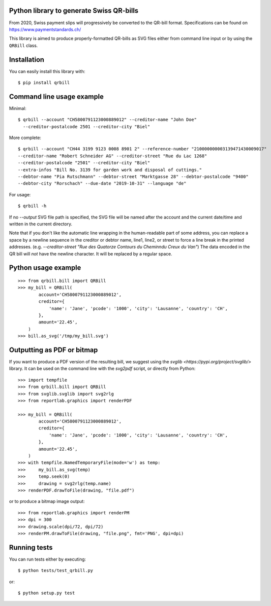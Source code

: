 .. image:: https://travis-ci.org/claudep/swiss-qr-bill.svg?branch=master
    :target: https://travis-ci.org/claudep/swiss-qr-bill
.. image:: https://img.shields.io/pypi/v/qrbill.svg
   :target: https://pypi.python.org/pypi/qrbill/

Python library to generate Swiss QR-bills
=========================================

From 2020, Swiss payment slips will progressively be converted to the
QR-bill format.
Specifications can be found on https://www.paymentstandards.ch/

This library is aimed to produce properly-formatted QR-bills as SVG files
either from command line input or by using the ``QRBill`` class.

Installation
============

You can easily install this library with::

    $ pip install qrbill

Command line usage example
==========================

Minimal::

    $ qrbill --account "CH5800791123000889012" --creditor-name "John Doe"
      --creditor-postalcode 2501 --creditor-city "Biel"

More complete::

    $ qrbill --account "CH44 3199 9123 0008 8901 2" --reference-number "210000000003139471430009017"
    --creditor-name "Robert Schneider AG" --creditor-street "Rue du Lac 1268"
    --creditor-postalcode "2501" --creditor-city "Biel"
    --extra-infos "Bill No. 3139 for garden work and disposal of cuttings."
    --debtor-name "Pia Rutschmann" --debtor-street "Marktgasse 28" --debtor-postalcode "9400"
    --debtor-city "Rorschach" --due-date "2019-10-31" --language "de"

For usage::

    $ qrbill -h

If no `--output` SVG file path is specified, the SVG file will be named after
the account and the current date/time and written in the current directory.

Note that if you don't like the automatic line wrapping in the human-readable
part of some address, you can replace a space by a newline sequence in the
creditor or debtor name, line1, line2, or street to force a line break in the
printed addresses.
(e.g. `--creditor-street "Rue des Quatorze Contours du Chemin\ndu Creux du Van"`)
The data encoded in the QR bill will *not* have the newline character. It will
be replaced by a regular space.

Python usage example
====================

::

    >>> from qrbill.bill import QRBill
    >>> my_bill = QRBill(
            account='CH5800791123000889012',
            creditor={
                'name': 'Jane', 'pcode': '1000', 'city': 'Lausanne', 'country': 'CH',
            },
            amount='22.45',
        )
    >>> bill.as_svg('/tmp/my_bill.svg')

Outputting as PDF or bitmap
===========================

If you want to produce a PDF version of the resulting bill, we suggest using the
`svglib <https://pypi.org/project/svglib/>` library. It can be used on the
command line with the `svg2pdf` script, or directly from Python::

    >>> import tempfile
    >>> from qrbill.bill import QRBill
    >>> from svglib.svglib import svg2rlg
    >>> from reportlab.graphics import renderPDF

    >>> my_bill = QRBill(
            account='CH5800791123000889012',
            creditor={
                'name': 'Jane', 'pcode': '1000', 'city': 'Lausanne', 'country': 'CH',
            },
            amount='22.45',
        )
    >>> with tempfile.NamedTemporaryFile(mode='w') as temp:
    >>>     my_bill.as_svg(temp)
    >>>     temp.seek(0)
    >>>     drawing = svg2rlg(temp.name)
    >>> renderPDF.drawToFile(drawing, "file.pdf")

or to produce a bitmap image output::

    >>> from reportlab.graphics import renderPM
    >>> dpi = 300
    >>> drawing.scale(dpi/72, dpi/72)
    >>> renderPM.drawToFile(drawing, "file.png", fmt='PNG', dpi=dpi)

Running tests
=============

You can run tests either by executing::

    $ python tests/test_qrbill.py

or::

    $ python setup.py test
